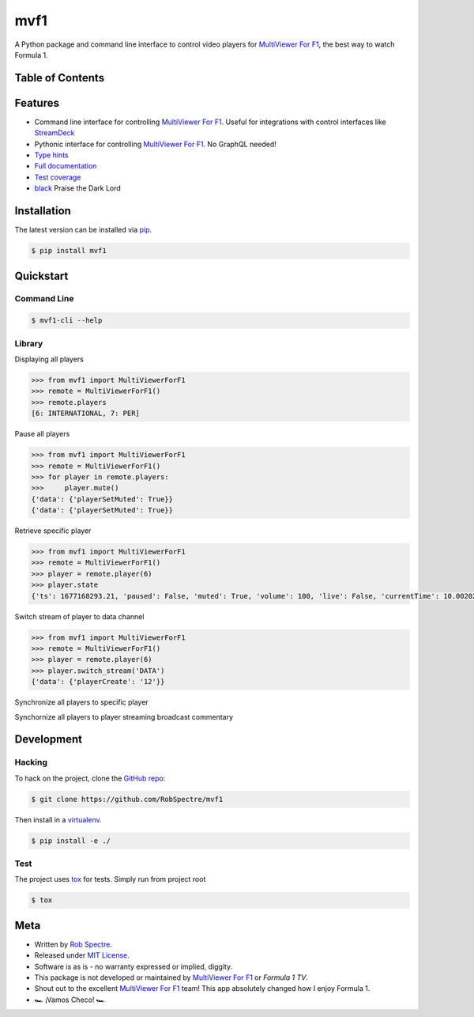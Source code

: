 ***************
mvf1
***************

A Python package and command line interface to control video players for
`MultiViewer For F1`_, the best way to watch Formula 1.

.. image:: https://dl.circleci.com/status-badge/img/gh/RobSpectre/mvf1/tree/main.svg?style=svg
        :target: https://dl.circleci.com/status-badge/redirect/gh/RobSpectre/mvf1/tree/main

.. image:: https://codecov.io/gh/RobSpectre/mvf1/branch/main/graph/badge.svg?token=L5N96KXN2V 
 :target: https://codecov.io/gh/RobSpectre/mvf1

.. image:: https://readthedocs.org/projects/mvf1/badge/?version=latest
    :target: https://mvf1.readthedocs.io/en/latest/?badge=latest
    :alt: Documentation Status


Table of Contents
=================


.. contents::
    :local:
    :depth: 1
    :backlinks: none


Features
===============

* Command line interface for controlling `MultiViewer For F1`_. Useful for
  integrations with control interfaces like `StreamDeck`_
* Pythonic interface for controlling `MultiViewer For F1`_. No GraphQL needed!
* `Type hints`_
* `Full documentation`_
* `Test coverage`_
* `black`_ Praise the Dark Lord


Installation
===============

The latest version can be installed via `pip`_.

.. code-block:: bash

   $ pip install mvf1


Quickstart
================

Command Line
----------------

.. code-block:: bash

    $ mvf1-cli --help

Library
----------------

Displaying all players

.. code-block:: python

    >>> from mvf1 import MultiViewerForF1
    >>> remote = MultiViewerForF1()
    >>> remote.players
    [6: INTERNATIONAL, 7: PER]

Pause all players

.. code-block:: python

    >>> from mvf1 import MultiViewerForF1
    >>> remote = MultiViewerForF1()
    >>> for player in remote.players:
    >>>     player.mute()
    {'data': {'playerSetMuted': True}}
    {'data': {'playerSetMuted': True}}

Retrieve specific player

.. code-block:: python

    >>> from mvf1 import MultiViewerForF1
    >>> remote = MultiViewerForF1()
    >>> player = remote.player(6)
    >>> player.state
    {'ts': 1677168293.21, 'paused': False, 'muted': True, 'volume': 100, 'live': False, 'currentTime': 10.002025, 'interpolatedCurrentTime': 363.656025}

Switch stream of player to data channel

.. code-block:: python

    >>> from mvf1 import MultiViewerForF1
    >>> remote = MultiViewerForF1()
    >>> player = remote.player(6)
    >>> player.switch_stream('DATA')
    {'data': {'playerCreate': '12'}}

Synchronize all players to specific player

.. code-block:: python
    >>> from mvf1 import MultiViewerForF1
    >>> remote = MultiViewerForF1()
    >>> player = remote.player(6)
    >>> player.sync()
    {'data': {'playerSync': True}}

Synchornize all players to player streaming broadcast commentary

.. code-block:: python
    >>> from mvf1 import MultiViewerForF1
    >>> remote = MultiViewerForF1()
    >>> remote.player_sync_to_commentary()
    {'data': {'playerSync': True}}


Development
================

Hacking
---------------

To hack on the project, clone the `GitHub repo`_:

.. code-block:: bash
   
   $ git clone https://github.com/RobSpectre/mvf1

Then install in a `virtualenv`_.

.. code-block:: bash

   $ pip install -e ./


Test
---------------

The project uses `tox`_ for tests. Simply run from project root

.. code-block:: bash

    $ tox


Meta
================

* Written by `Rob Spectre`_.
* Released under `MIT License`_.
* Software is as is - no warranty expressed or implied, diggity.
* This package is not developed or maintained by `MultiViewer For F1`_ or
  `Formula 1 TV`.
* Shout out to the excellent `MultiViewer For F1`_ team! This app absolutely
  changed how I enjoy Formula 1.
* 🏎️ ¡Vamos Checo! 🏎️


.. _MultiViewer for F1: https://multiviewer.app/
.. _pip: https://multiviewer.app/
.. _GitHub Repo: https://github.com/RobSpectre/mvf1
.. _virtualenv: https://multiviewer.app/
.. _Rob Spectre: https://brooklynhacker.com
.. _MIT License: http://opensource.org/licenses/MIT
.. _tox: https://tox.wiki/en/latest/
.. _black: https://black.readthedocs.io/en/stable/
.. _StreamDeck: https://www.elgato.com/en/welcome-to-stream-deck
.. _type hints: https://docs.python.org/3/library/typing.html
.. _Full documentation: https://mvf1.readthedocs.io/en/latest/
.. _Test coverage: https://app.codecov.io/gh/RobSpectre/mvf1
